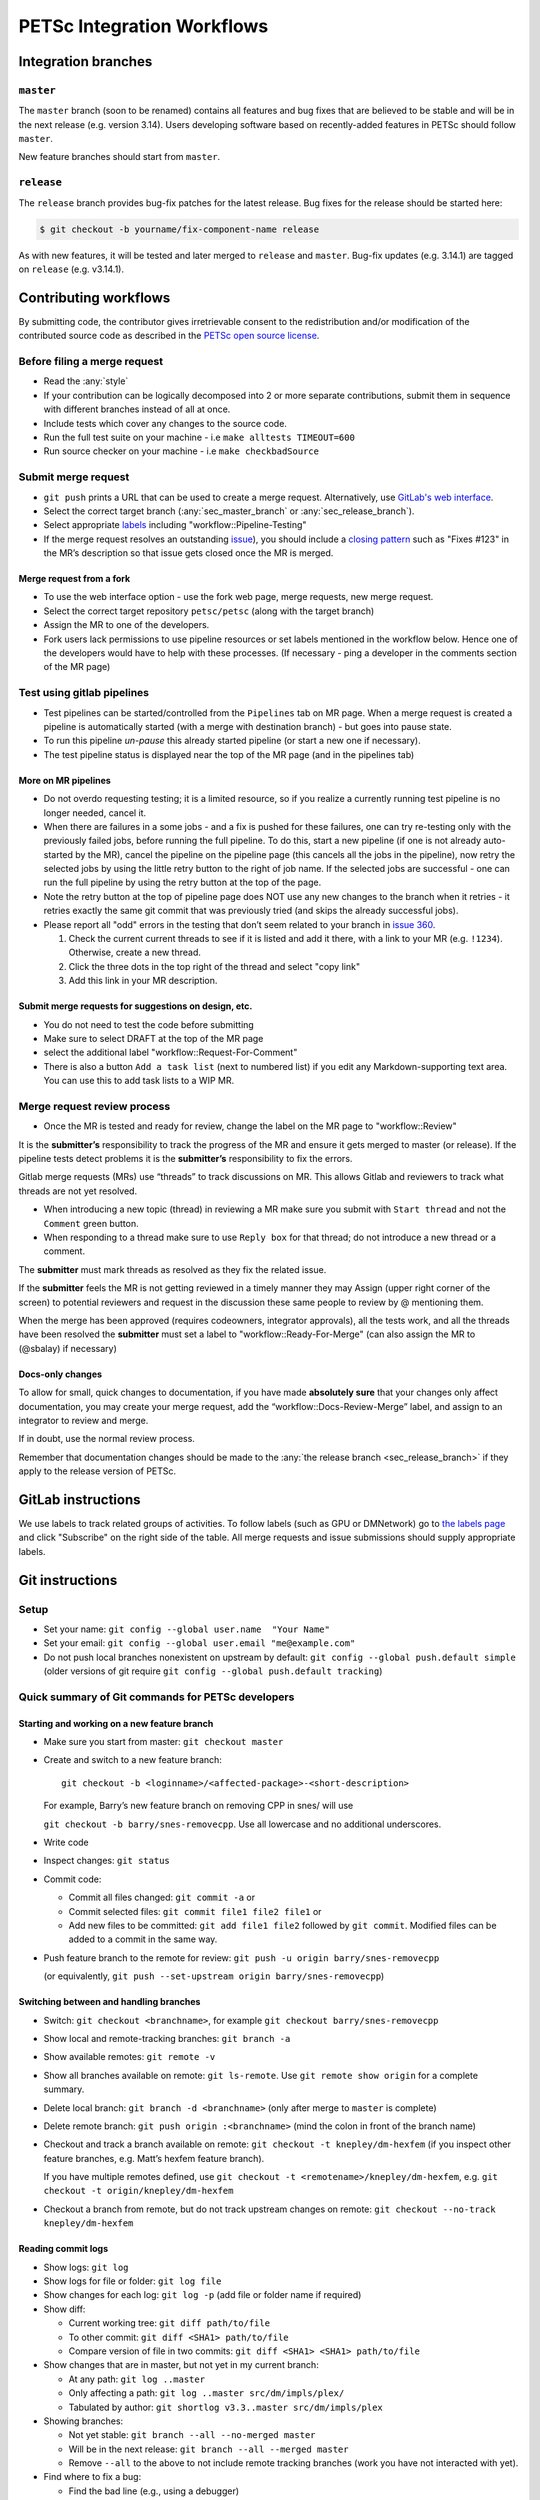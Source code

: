 ===========================
PETSc Integration Workflows
===========================

Integration branches
====================

.. _sec_master_branch:

``master``
----------

The ``master`` branch (soon to be renamed) contains all features and bug fixes that are believed to be
stable and will be in the next release (e.g. version 3.14). Users developing software based
on recently-added features in PETSc should follow ``master``.

New feature branches should start from ``master``.

.. _sec_release_branch:

``release``
-----------

The ``release`` branch provides bug-fix patches for the latest release.
Bug fixes for the release should be started here:

.. code-block:: none

   $ git checkout -b yourname/fix-component-name release

As with new features, it will be tested and later merged to
``release`` and ``master``. Bug-fix updates (e.g. 3.14.1) are tagged on ``release`` (e.g. v3.14.1).


Contributing workflows
======================

By submitting code, the contributor gives irretrievable consent to the
redistribution and/or modification of the contributed source code as
described in the `PETSc open source license <https://gitlab.com/petsc/petsc/-/blob/master/CONTRIBUTING>`__.

Before filing a merge request
-----------------------------

-  Read the :any:`style`
-  If your contribution can be logically decomposed into 2 or more
   separate contributions, submit them in sequence with different
   branches instead of all at once.
-  Include tests which cover any changes to the source code.
-  Run the full test suite on your machine -
   i.e ``make alltests TIMEOUT=600``
-  Run source checker on your machine -
   i.e ``make checkbadSource``


Submit merge request
--------------------

-  ``git push`` prints a URL that can be used to create a merge request.
   Alternatively, use `GitLab's web interface <https://gitlab.com/petsc/petsc/merge_requests/new>`__.
-  Select the correct target branch (:any:`sec_master_branch` or :any:`sec_release_branch`).
-  Select appropriate `labels <https://gitlab.com/petsc/petsc/-/labels>`__ including "workflow::Pipeline-Testing"
-  If the merge request resolves an outstanding `issue <https://gitlab.com/petsc/petsc/issues>`__), you should include a `closing
   pattern <https://docs.gitlab.com/ee/user/project/issues/managing_issues.html#default-closing-pattern>`__
   such as "Fixes #123" in the MR’s description so that issue gets
   closed once the MR is merged.

Merge request from a fork
^^^^^^^^^^^^^^^^^^^^^^^^^

-  To use the web interface option - use the fork web page, merge requests, new merge request.
-  Select the correct target repository ``petsc/petsc`` (along with the target branch)
-  Assign the MR to one of the developers.
-  Fork users lack permissions to use pipeline resources or set labels
   mentioned in the workflow below. Hence one of the developers would
   have to help with these processes. (If necessary - ping a developer
   in the comments section of the MR page)

Test using gitlab pipelines
--------------------------

-  Test pipelines can be started/controlled from the ``Pipelines`` tab
   on MR page.  When a merge request is created a pipeline is
   automatically started (with a merge with destination branch) - but
   goes into pause state.
-  To run this pipeline `un-pause` this already started pipeline (or
   start a new one if necessary).
-  The test pipeline status is displayed near the top of the MR page
   (and in the pipelines tab)

More on MR pipelines
^^^^^^^^^^^^^^^^^^^^

-  Do not overdo requesting testing; it is a limited resource, so if you
   realize a currently running test pipeline is no longer needed, cancel it.
-  When there are failures in a some jobs - and a fix is pushed for
   these failures, one can try re-testing only with the previously
   failed jobs, before running the full pipeline. To do this, start a
   new pipeline (if one is not already auto-started by the MR), cancel
   the pipeline on the pipeline page (this cancels all the jobs in the
   pipeline), now retry the selected jobs by using the little retry
   button to the right of job name. If the selected jobs are
   successful - one can run the full pipeline by using the retry
   button at the top of the page.
-  Note the retry button at the top of pipeline page does NOT use any
   new changes to the branch when it retries - it retries exactly the
   same git commit that was previously tried (and skips the already
   successful jobs).
-  Please report all "odd" errors in the testing that don’t seem related
   to your branch in `issue 360 <https://gitlab.com/petsc/petsc/issues/360>`__.

   1. Check the current current threads to see if it is listed and add
      it there, with a link to your MR (e.g. ``!1234``). Otherwise, create a new thread.
   2. Click the three dots in the top right of the thread and select
      "copy link"
   3. Add this link in your MR description.


Submit merge requests for suggestions on design, etc.
^^^^^^^^^^^^^^^^^^^^^^^^^^^^^^^^^^^^^^^^^^^^^^^^^^^^^

-  You do not need to test the code before submitting
-  Make sure to select DRAFT at the top of the MR page
-  select the additional label "workflow::Request-For-Comment"
-  There is also a button ``Add a task list`` (next to numbered list) if
   you edit any Markdown-supporting text area. You can use this to add
   task lists to a WIP MR.

Merge request review process
----------------------------

- Once the MR is tested and ready for review, change the label on the
  MR page to "workflow::Review"

It is the **submitter’s** responsibility to track the progress of the MR
and ensure it gets merged to master (or release). If the pipeline tests
detect problems it is the **submitter’s** responsibility to fix the
errors.

Gitlab merge requests (MRs) use “threads” to track discussions on MR.
This allows Gitlab and reviewers to track what threads are not yet
resolved.

-  When introducing a new topic (thread) in reviewing a MR make sure you
   submit with ``Start thread`` and not the ``Comment`` green button.
-  When responding to a thread make sure to use ``Reply box`` for that
   thread; do not introduce a new thread or a comment.

The **submitter** must mark threads as resolved as they fix the related
issue.

If the **submitter** feels the MR is not getting reviewed in a timely
manner they may Assign (upper right corner of the screen) to potential
reviewers and request in the discussion these same people to review by @
mentioning them.

When the merge has been approved (requires codeowners, integrator
approvals), all the tests work, and all the threads have been resolved
the **submitter** must set a label to "workflow::Ready-For-Merge" (can
also assign the MR to (@sbalay) if necessary)

Docs-only changes
^^^^^^^^^^^^^^^^^

To allow for small, quick changes to documentation, if you have made
**absolutely sure** that your changes only affect documentation, you may
create your merge request, add the
“workflow::Docs-Review-Merge” label, and assign to an integrator
to review and merge.

If in doubt, use the normal review process.

Remember that documentation changes should be made to the :any:`the release branch <sec_release_branch>`
if they apply to the release version of PETSc.

GitLab instructions
===================

We use labels to track related groups of activities. To follow labels
(such as GPU or DMNetwork) go to `the labels page <https://gitlab.com/petsc/petsc/-/labels>`__
and click "Subscribe" on the right side of the table. All merge requests
and issue submissions should supply appropriate labels.

Git instructions
================

Setup
-----

-  Set your name: ``git config --global user.name  "Your Name"``
-  Set your email: ``git config --global user.email "me@example.com"``
-  Do not push local branches nonexistent on upstream by default:
   ``git config --global push.default simple`` (older versions of git
   require ``git config --global push.default tracking``)

Quick summary of Git commands for PETSc developers
--------------------------------------------------

Starting and working on a new feature branch
^^^^^^^^^^^^^^^^^^^^^^^^^^^^^^^^^^^^^^^^^^^^

-  Make sure you start from master: ``git checkout master``

-  Create and switch to a new feature branch:

   ::

        git checkout -b <loginname>/<affected-package>-<short-description>

   For example, Barry’s new feature branch on removing CPP in snes/ will
   use

   ``git checkout -b barry/snes-removecpp``. Use all lowercase and no
   additional underscores.

-  Write code

-  Inspect changes: ``git status``

-  Commit code:

   -  Commit all files changed: ``git commit -a`` or
   -  Commit selected files: ``git commit file1 file2 file1`` or
   -  Add new files to be committed: ``git add file1 file2`` followed by
      ``git commit``. Modified files can be added to a commit in the
      same way.

-  Push feature branch to the remote for review:
   ``git push -u origin barry/snes-removecpp``

   (or equivalently,
   ``git push --set-upstream origin barry/snes-removecpp``)

Switching between and handling branches
^^^^^^^^^^^^^^^^^^^^^^^^^^^^^^^^^^^^^^^

-  Switch: ``git checkout <branchname>``, for example
   ``git checkout barry/snes-removecpp``

-  Show local and remote-tracking branches: ``git branch -a``

-  Show available remotes: ``git remote -v``

-  Show all branches available on remote: ``git ls-remote``. Use
   ``git remote show origin`` for a complete summary.

-  Delete local branch: ``git branch -d <branchname>`` (only after merge
   to ``master`` is complete)

-  Delete remote branch: ``git push origin :<branchname>`` (mind the
   colon in front of the branch name)

-  Checkout and track a branch available on remote:
   ``git checkout -t knepley/dm-hexfem`` (if you inspect other feature
   branches, e.g. Matt’s hexfem feature branch).

   If you have multiple remotes defined, use
   ``git checkout -t <remotename>/knepley/dm-hexfem``,
   e.g. ``git checkout -t origin/knepley/dm-hexfem``

-  Checkout a branch from remote, but do not track upstream changes on
   remote: ``git checkout --no-track knepley/dm-hexfem``

Reading commit logs
^^^^^^^^^^^^^^^^^^^

-  Show logs: ``git log``
-  Show logs for file or folder: ``git log file``
-  Show changes for each log: ``git log -p`` (add file or folder name if
   required)
-  Show diff:

   -  Current working tree: ``git diff path/to/file``
   -  To other commit: ``git diff <SHA1> path/to/file``
   -  Compare version of file in two commits:
      ``git diff <SHA1> <SHA1> path/to/file``

-  Show changes that are in master, but not yet in my current branch:

   -  At any path: ``git log ..master``
   -  Only affecting a path: ``git log ..master src/dm/impls/plex/``
   -  Tabulated by author:
      ``git shortlog v3.3..master src/dm/impls/plex``

-  Showing branches:

   -  Not yet stable: ``git branch --all --no-merged master``
   -  Will be in the next release: ``git branch --all --merged master``
   -  Remove ``--all`` to the above to not include remote tracking
      branches (work you have not interacted with yet).

-  Find where to fix a bug:

   -  Find the bad line (e.g., using a debugger)
   -  Find the commit that introduced it: ``git blame path/to/file``
   -  Find the branch containing that commit:
      ``git branch --contains COMMIT`` (usually one topic branch)
   -  Fix bug: ``git checkout topic-branch-name``, fix bug,
      ``git commit``, make Merge Request, etc.

Miscellaneous
^^^^^^^^^^^^^

-  Discard changes to a file which are not yet committed:
   ``git checkout path/to/file``
-  Discard all changes to the current working tree: ``git checkout -f``
-  Forward-port local commits to the updated upstream head on master:
   ``git rebase master`` (on feature branch)
-  Delete local branch: ``git branch -D <branchname>``
-  Delete remote branch: ``git push origin :<branchname>`` (only after
   successful integration into ``master``)

Prompt
------

To stay oriented when working with branches, we encourage configuring
`git-prompt <https://raw.github.com/git/git/master/contrib/completion/git-prompt.sh>`__.
In the following, we will include the directory, branch name, and
PETSC_ARCH in our prompt, e.g.

.. code-block:: bash

   ~/Src/petsc (master=) arch-complex
   $ git checkout release
    ~/Src/petsc (release<) arch-complex

The < indicates that our copy of release is behind the repository we are
pulling from. To achieve this we have the following in our .profile (for
bash)

.. code-block:: bash

   source ~/bin/git-prompt.sh  (point this to the location of your git-prompt.sh)
   export GIT_PS1_SHOWDIRTYSTATE=1
   export GIT_PS1_SHOWUPSTREAM="auto"
   export PS1='\w\[\e[1m\]\[\e[35m\]$(__git_ps1 " (%s)")\[\e[0m\] ${PETSC_ARCH}\n\$ '

Tab completion
--------------

To get tab-completion for git commands, first download and then source
`git-completion.bash <https://raw.github.com/git/git/master/contrib/completion/git-completion.bash>`__.

.. _sec_commit_messages:

Writing commit messages
-----------------------

.. code-block:: none

   ComponentName: one-line explanation of commit

   After a blank line, write a more detailed explanation of the commit.
   Many tools do not auto-wrap this part, so wrap paragraph text at a
   reasonable length. Commit messages are meant for other people to read,
   possibly months or years later, so describe the rationale for the change
   in a manner that will make sense later.

   If any interfaces have changed, the commit should fix occurrences in
   PETSc itself and the message should state its impact on users.

   If this affects any known issues, include "fix #ISSUENUMBER" or
   "see #ISSUENUM" in the message (without quotes). GitLab will create
   a link to the issue as well as a link from the issue to this commit,
   notifying anyone that was watching the issue. Feel free to link to
   mailing list discussions or [petsc-maint #NUMBER].

Formatted tags in commit messages:

.. code-block:: none

   We have defined several standard tags you should use; this makes it easy
   to search for specific types of contributions. Multiple tags may be used
   in the same commit message.

   * If other people contributed significantly to a commit, perhaps by
   reporting bugs or by writing an initial version of the patch,
   acknowledge them using tags at the end of the commit message.

   Reported-by: Helpful User <helpful@example.com>
   Based-on-patch-by: Original Idea <original@example.com>
   Thanks-to: Incremental Improver <improver@example.com>

   * If work is done for a particular well defined funding
   source or project you should label the commit with one
   or more of the tags

   Funded-by: My funding source
   Project: My project name
   \spend 1h  or 30m

Commit message template:

.. code-block:: none

   In order to remember tags for commit messages you can create
   a file ~/git/.gitmessage containing the tags. Then on each commit
   git automatically includes these in the editor. Just remember to
   always delete the ones you do not use. For example I have

   Funded-by:
   Project:
   \spend
   Reported-by:
   Thanks-to:

Searching git on commit messages:

.. code-block:: none

   Once you have started using tags it is possible to search the
   commit history for all contributions for a single project etc.

   * Get summary of all commits Funded by a particular source
     git log --all --grep='Funded-by: P-ECP’ --reverse [-stat or -shortstat]

   * Get the number of insertions
    git log --all --grep='Funded-by: P-ECP' --reverse --shortstat | grep changed | cut -f5 -d" " | awk '{total += $NF} END { print total }'

   * Get the number of deletions
    git log --all --grep='Funded-by: P-ECP' --reverse --shortstat | grep changed | cut -f7 -d" " | awk '{total += $NF} END { print total }'

   * Get time
    git log --all --grep='Funded-by: P-ECP' | grep Time: | cut -f2 -d":" | sed s/hours//g | sed s/hour//g |awk '{total += $NF} END { print total }'

Merge commits
^^^^^^^^^^^^^

Do not use ``-m 'useless merge statement'`` when performing a merge.
Instead, let ``git merge`` set up a commit message in your editor. It
will look something like this:

.. code-block:: none

   Merge branch 'master' into yourname/your-feature

   Conflicts:
     path/to/affected/file.c
     other/conflicted/paths.h

(perhaps without a Conflicts section if there are no conflicts). In your
editor, add a short description of *why* you are merging. The final
commit can look something like this:

.. code-block:: none

   Merge branch 'master' into yourname/your-feature

   Obtain symbol visibility (PETSC_INTERN), SNESSetConvergenceHistory()
   bug fix, and SNESConvergedDefault() interface change.

   Conflicts:
     path/to/affected/file.c
     other/conflicted/paths.h

It should either be to obtain a specific feature or because some major
changes affect you. When merging to an integration branch, a short summary of the
purpose of the topic branch is useful.

Further reading
^^^^^^^^^^^^^^^

http://tbaggery.com/2008/04/19/a-note-about-git-commit-messages.html

Developing new features
-----------------------

Always start new features on a fresh branch (‘topic branch’) named after
what you intend to develop. **Always branch from** ``master``:

.. code-block:: bash

   (master) $ git checkout -b yourname/purpose-of-branch
   Switched to a new branch 'yourname/purpose-of-branch'
   (yourname/purpose-of-branch) $

The naming convention for a topic branch is

.. code-block:: none

    <yourname>/<affected-package>-[<affected-package>-...]-<short description>

For example, Matt’s work on finite elements for hexahedra within dmplex
is carried out in the topic branch ``knepley/dmplex-hexfem`` or
``knepley/dmplex-petscsection-hexfem``. Don’t use spaces or underscores,
use lowercase letters only.

Now develop your feature, committing as you go. Write :any:`good commit messages <sec_commit_messages>`.
If you are familiar with
``git rebase``, it can be used at this time to edit your local history,
making its purpose as clear as possible for the reader. When your
feature is ready for review and possible integration, run

.. code-block:: bash

   (yourname/purpose-of-branch) $ git push --set-upstream origin yourname/purpose-of-branch

You can continue to work on this branch, and use ``git push`` to make
your changes visible. Only push on *your* branches.

If you have long-running development of a feature, you will probably
fall behind the master branch.
You can replay your changes on top
of the latest ``master`` using

.. code-block:: bash

   (yourname/purpose-of-branch) $ git rebase master

Checking out (tracking) a remote branch
---------------------------------------

If you wish to work on a branch that is available on the remote (shown
via ``git remote show origin``), run

.. code-block:: bash

   git checkout <branchname>

to create a local branch that will merge from the remote branch. If your
local repository is not yet aware of the new branch at the remote
repository, run ``git fetch`` and then repeat the checkout.

Merging
-------

Every branch has a purpose. Merging into branch ``branch-A`` is a
declaration that the purpose of ``branch-A`` is better served by
including those commits that were in ``branch-B``. This is achieved with
the command

.. code-block:: bash

   (branch-A) $ git merge branch-B

Topic branches do not normally contain merge commits, but it is
acceptable to merge from ``master`` or from other topic branches if your
topic depends on a feature or bug fix introduced there. When making such
a merge, use the commit message to state the reason for the merge.

For further philosophy on merges, see

-  `Junio Hamano: Fun with merges and purposes of
   branches <http://gitster.livejournal.com/42247.html>`__
-  `LWN: Rebasing and merging: some git best
   practices <http://lwn.net/Articles/328436/>`__
-  `Linus Torvalds: Merges from
   upstream <http://yarchive.net/comp/linux/git_merges_from_upstream.html>`__
-  `petsc-dev mailing
   list <http://lists.mcs.anl.gov/pipermail/petsc-dev/2013-March/011728.html>`__
